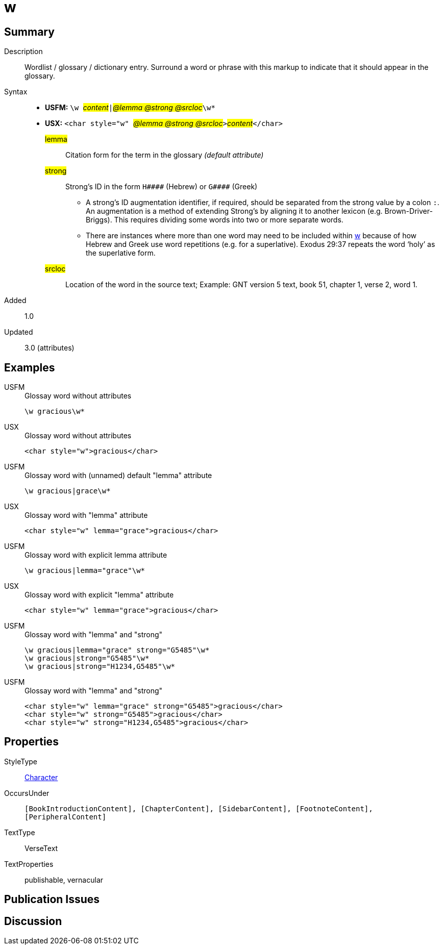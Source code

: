 = w
:description: Wordlist / glossary / dictionary entry
:url-repo: https://github.com/usfm-bible/tcdocs/blob/main/markers/char/w.adoc
:noindex:
ifndef::localdir[]
:source-highlighter: rouge
:localdir: ../
endif::[]
:imagesdir: {localdir}/images

// tag::public[]

== Summary

Description:: Wordlist / glossary / dictionary entry. Surround a word or phrase with this markup to indicate that it should appear in the glossary.
Syntax::
* *USFM:* ``++\w ++``#__content__#``++|++``#__@lemma @strong @srcloc__#``++\w*++``
* *USX:* ``++<char style="w" ++``#__@lemma @strong @srcloc__#``++>++``#__content__#``++</char>++``
#lemma#::: Citation form for the term in the glossary _(default attribute)_
#strong#::: Strong’s ID in the form `+H####+` (Hebrew) or `+G####+` (Greek)
** A strong’s ID augmentation identifier, if required, should be separated from the strong value by a colon `:`. An augmentation is a method of extending Strong’s by aligning it to another lexicon (e.g. Brown-Driver-Briggs). This requires dividing some words into two or more separate words.
** There are instances where more than one word may need to be included within xref:char:features/w.adoc[w] because of how Hebrew and Greek use word repetitions (e.g. for a superlative). Exodus 29:37 repeats the word ‘holy’ as the superlative form.
#srcloc#::: Location of the word in the source text; Example: GNT version 5 text, book 51, chapter 1, verse 2, word 1.
// tag::spec[]
Added:: 1.0
Updated:: 3.0 (attributes)
// end::spec[]

== Examples

[tabs]
======
USFM::
+
.Glossay word without attributes
[source#src-usfm-char-w_1,usfm,highlight=1]
----
\w gracious\w*
----
USX::
+
.Glossay word without attributes
[source#src-usx-char-w_1,xml,highlight=1]
----
<char style="w">gracious</char>
----
======

[tabs]
======
USFM::
+
.Glossay word with (unnamed) default "lemma" attribute
[source#src-usfm-char-w_2,usfm,highlight=1]
----
\w gracious|grace\w*
----
USX::
+
.Glossay word with "lemma" attribute
[source#src-usx-char-w_2,xml,highlight=1]
----
<char style="w" lemma="grace">gracious</char>
----
======

[tabs]
======
USFM::
+
.Glossay word with explicit lemma attribute
[source#src-usfm-char-w_3,usfm,highlight=1]
----
\w gracious|lemma="grace"\w*
----
USX::
+
.Glossay word with explicit "lemma" attribute
[source#src-usx-char-w_3,xml,highlight=1]
----
<char style="w" lemma="grace">gracious</char>
----
======

[tabs]
======
USFM::
+
.Glossay word with "lemma" and "strong"
[source#src-usfm-char-w_4,usfm,highlight=1..3]
----
\w gracious|lemma="grace" strong="G5485"\w*
\w gracious|strong="G5485"\w*
\w gracious|strong="H1234,G5485"\w*
----
USFM::
+
.Glossay word with "lemma" and "strong"
[source#src-usx-char-w_4,xml,highlight=1..3]
----
<char style="w" lemma="grace" strong="G5485">gracious</char>
<char style="w" strong="G5485">gracious</char>
<char style="w" strong="H1234,G5485">gracious</char>
----
======

//image::char/missing.jpg[,300]

== Properties

StyleType:: xref:char:index.adoc[Character]
OccursUnder:: `[BookIntroductionContent], [ChapterContent], [SidebarContent], [FootnoteContent], [PeripheralContent]`
TextType:: VerseText
TextProperties:: publishable, vernacular

== Publication Issues

// end::public[]

== Discussion
